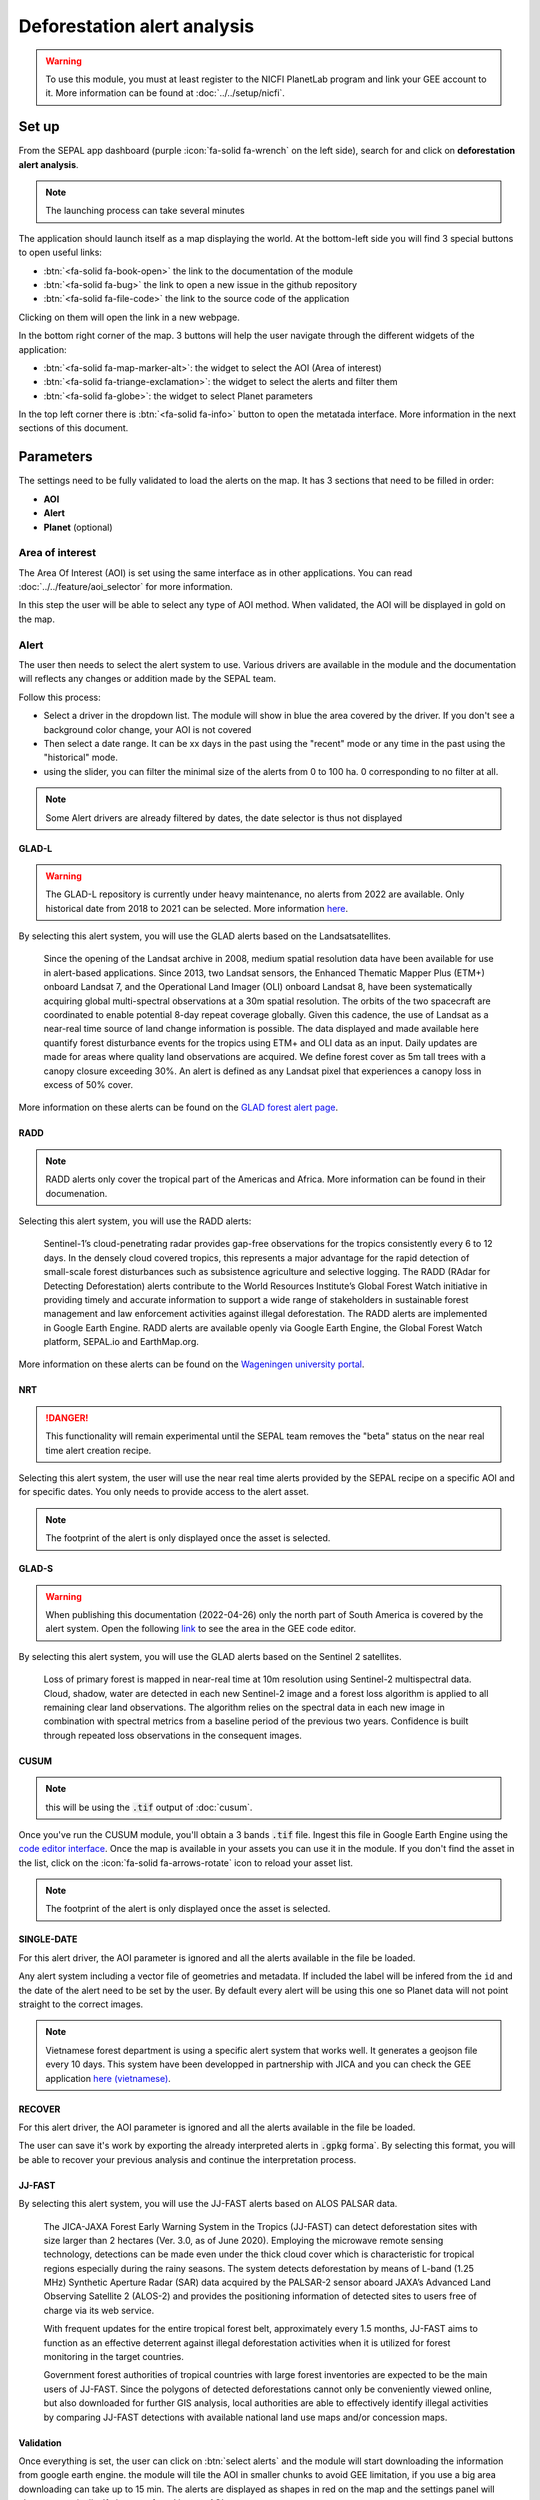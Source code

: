 Deforestation alert analysis
============================

.. warning::

    To use this module, you must at least register to the NICFI PlanetLab program and link your GEE account to it. More information can be found at :doc:`../../setup/nicfi`.


Set up
------

From the SEPAL app dashboard (purple :icon:`fa-solid fa-wrench` on the left side), search for and click on **deforestation alert analysis**.

.. note::

    The launching process can take several minutes

.. thumbnail:: https://raw.githubusercontent.com/sepal-contrib/alert_module/master/doc/img/landing.png
    :title: the interface displayed to the end user
    :group: alert-module

The application should launch itself as a map displaying the world. At the bottom-left side you will find 3 special buttons to open useful links:

-   :btn:`<fa-solid fa-book-open>` the link to the documentation of the module
-   :btn:`<fa-solid fa-bug>` the link to open a new issue in the github repository
-   :btn:`<fa-solid fa-file-code>` the link to the source code of the application

Clicking on them will open the link in a new webpage.


In the bottom right corner of the map. 3 buttons will help the user navigate through the different widgets of the application:

-   :btn:`<fa-solid fa-map-marker-alt>`: the widget to select the AOI (Area of interest)
-   :btn:`<fa-solid fa-triange-exclamation>`: the widget to select the alerts and filter them
-   :btn:`<fa-solid fa-globe>`: the widget to select Planet parameters

In the top left corner there is :btn:`<fa-solid fa-info>` button to open the metatada interface. More information in the next sections of this document.

.. thumbnail:: https://raw.githubusercontent.com/sepal-contrib/alert_module/master/doc/img/widgets.png
    :title: the different areas of interaction of the module
    :group: alert-module

Parameters
----------

The settings need to be fully validated to load the alerts on the map. It has 3 sections that need to be filled in order:

-   **AOI**
-   **Alert**
-   **Planet** (optional)

Area of interest
^^^^^^^^^^^^^^^^

The Area Of Interest (AOI) is set using the same  interface as in other applications. You can read :doc:`../../feature/aoi_selector` for more information.

In this step the user will be able to select any type of AOI method. When validated, the AOI will be displayed in gold on the map.

.. thumbnail:: https://raw.githubusercontent.com/sepal-contrib/alert_module/master/doc/img/aoi.png
    :title: The selection of an AOI.
    :group: alert-module

Alert
^^^^^

The user then needs to select the alert system to use. Various drivers are available in the module and the documentation will reflects any changes or addition made by the SEPAL team.

Follow this process:

-   Select a driver in the dropdown list. The module will show in blue the area covered by the driver. If you don't see a background color change, your AOI is not covered
-   Then select a date range. It can be xx days in the past using the "recent" mode or any time in the past using the "historical" mode.
-   using the slider, you can filter the minimal size of the alerts from 0 to 100 ha. 0 corresponding to no filter at all.

.. note::

    Some Alert drivers are already filtered by dates, the date selector is thus not displayed


.. thumbnail:: https://raw.githubusercontent.com/sepal-contrib/alert_module/master/doc/img/glad_l_settings.png
    :width: 24%
    :title: when selecting the GLAD-L widget
    :group: alert-module

.. thumbnail:: https://raw.githubusercontent.com/sepal-contrib/alert_module/master/doc/img/radd_settings.png
    :width: 24%
    :title: when selecting the RADD widget
    :group: alert-module

.. thumbnail:: https://raw.githubusercontent.com/sepal-contrib/alert_module/master/doc/img/nrt_settings.png
    :width: 24%
    :title: when selecting the NRT widget
    :group: alert-module

.. thumbnail:: https://raw.githubusercontent.com/sepal-contrib/alert_module/master/doc/img/glad_s_settings.png
    :width: 24%
    :title: when selecting the GLAD-S widget
    :group: alert-module

.. thumbnail:: https://raw.githubusercontent.com/sepal-contrib/alert_module/master/doc/img/cusum_settings.png
    :width: 24%
    :title: when selecting the CUSUM widget
    :group: alert-module

.. thumbnail:: https://raw.githubusercontent.com/sepal-contrib/alert_module/master/doc/img/jica_settings.png
    :width: 24%
    :title: when selecting the SINGLE-DATE widget
    :group: alert-module

.. thumbnail:: https://raw.githubusercontent.com/sepal-contrib/alert_module/master/doc/img/recover_settings.png
    :width: 24%
    :title: when selecting The RECOVER widget
    :group: alert-module

GLAD-L
######

.. warning::

    The GLAD-L repository is currently under heavy maintenance, no alerts from 2022 are available. Only historical date from 2018 to 2021 can be selected. More information `here <https://code.earthengine.google.com/4c46540499ee0f7b7c14959a069927d2>`__.

By selecting this alert system, you will use the GLAD alerts based on the Landsatsatellites.

    Since the opening of the Landsat archive in 2008, medium spatial resolution data have been available for use in alert-based applications.  Since 2013, two Landsat sensors, the Enhanced Thematic Mapper Plus (ETM+) onboard Landsat 7, and the Operational Land Imager (OLI) onboard Landsat 8, have been systematically acquiring global multi-spectral observations at a 30m spatial resolution.  The orbits of the two spacecraft are coordinated to enable potential 8-day repeat coverage globally.   Given this cadence, the use of Landsat as a near-real time source of land change information is possible. The data displayed and made available here quantify forest disturbance events for the tropics using ETM+ and OLI data as an input.  Daily updates are made for areas where quality land observations are acquired.  We define forest cover as 5m tall trees with a canopy closure exceeding 30%.  An alert is defined as any Landsat pixel that experiences a canopy loss in excess of 50% cover.

More information on these alerts can be found on the `GLAD forest alert page <https://glad.umd.edu/dataset/glad-forest-alerts>`__.

RADD
####

.. note::

    RADD alerts only cover the tropical part of the Americas and Africa. More information can be found in their documenation.

Selecting this alert system, you will use the RADD alerts:

    Sentinel-1’s cloud-penetrating radar provides gap-free observations for the tropics consistently every 6 to 12 days. In the densely cloud covered tropics, this represents a major advantage for the rapid detection of small-scale forest disturbances such as subsistence agriculture and selective logging. The RADD (RAdar for Detecting Deforestation) alerts contribute to the World Resources Institute’s Global Forest Watch initiative in providing timely and accurate information to support a wide range of stakeholders in sustainable forest management and law enforcement activities against illegal deforestation. The RADD alerts are implemented in Google Earth Engine. RADD alerts are available openly via Google Earth Engine, the Global Forest Watch platform, SEPAL.io and EarthMap.org.

More information on these alerts can be found on the `Wageningen university portal <https://www.wur.nl/en/Research-Results/Chair-groups/Environmental-Sciences/Laboratory-of-Geo-information-Science-and-Remote-Sensing/Research/Sensing-measuring/RADD-Forest-Disturbance-Alert.htm>`__.

NRT
###

.. danger::

    This functionality will remain experimental until the SEPAL team removes the "beta" status on the near real time alert creation recipe.

Selecting this alert system, the user will use the near real time alerts provided by the SEPAL recipe on a specific AOI and for specific dates.
You only needs to provide access to the alert asset.

.. note::

    The footprint of the alert is only displayed once the asset is selected.

GLAD-S
######

.. warning::

    When publishing this documentation (2022-04-26) only the north part of South America is covered by the alert system. Open the following `link <https://code.earthengine.google.com/3b5238d7558dbafec5072838f1bac1e9?hideCode=true>`__ to see the area in the GEE code editor.

By selecting this alert system, you will use the GLAD alerts based on the Sentinel 2 satellites.

    Loss of primary forest is mapped in near-real time at 10m resolution using Sentinel-2 multispectral data. Cloud, shadow, water are detected in each new Sentinel-2 image and a forest loss algorithm is applied to all remaining clear land observations. The algorithm relies on the spectral data in each new image in combination with spectral metrics from a baseline period of the previous two years. Confidence is built through repeated loss observations in the consequent images.

CUSUM
#####

.. note::

    this will be using the :code:`.tif` output of :doc:`cusum`.

Once you've run the CUSUM module, you'll obtain a 3 bands :code:`.tif` file. Ingest this file in Google Earth Engine using the `code editor interface <https://code.earthengine.google.com/>`__. Once the map is available in your assets you can use it in the module. If you don't find the asset in the list, click on the :icon:`fa-solid fa-arrows-rotate` icon to reload your asset list.

.. note::

    The footprint of the alert is only displayed once the asset is selected.

SINGLE-DATE
###########

For this alert driver, the AOI parameter is ignored and all the alerts available in the file be loaded.

Any alert system including a vector file of geometries and metadata. If included the label will be infered from the ``id`` and the date of the alert need to be set by the user. By default every alert will be using this one so Planet data will not point straight to the correct images.

.. note::

    Vietnamese forest department is using a specific alert system that works well. It generates a geojson file every 10 days. This system have been developped in partnership with JICA and you can check the GEE application `here (vietnamese) <http://canhbaomatrung.kiemlam.org.vn>`__.

RECOVER
#######

For this alert driver, the AOI parameter is ignored and all the alerts available in the file be loaded.

The user can save it's work by exporting the already interpreted alerts in :code:`.gpkg` forma`. By selecting this format, you will be able to recover your previous analysis and continue the interpretation process.

JJ-FAST
#######

By selecting this alert system, you will use the JJ-FAST alerts based on ALOS PALSAR data.

    The JICA-JAXA Forest Early Warning System in the Tropics (JJ-FAST) can detect deforestation sites with size larger than 2 hectares (Ver. 3.0, as of June 2020). Employing the microwave remote sensing technology, detections can be made even under the thick cloud cover which is characteristic for tropical regions especially during the rainy seasons. The system detects deforestation by means of L-band (1.25 MHz) Synthetic Aperture Radar (SAR) data acquired by the PALSAR-2 sensor aboard JAXA’s Advanced Land Observing Satellite 2 (ALOS-2) and provides the positioning information of detected sites to users free of charge via its web service.

    With frequent updates for the entire tropical forest belt, approximately every 1.5 months, JJ-FAST aims to function as an effective deterrent against illegal deforestation activities when it is utilized for forest monitoring in the target countries.

    Government forest authorities of tropical countries with large forest inventories are expected to be the main users of JJ-FAST. Since the polygons of detected deforestations cannot only be conveniently viewed online, but also downloaded for further GIS analysis, local authorities are able to effectively identify illegal activities by comparing JJ-FAST detections with available national land use maps and/or concession maps.


Validation
##########

Once everything is set, the user can click on :btn:`select alerts` and the module will start downloading the information from google earth engine. the module will tile the AOI in smaller chunks to avoid GEE limitation, if you use a big area downloading can take up to 15 min. The alerts are displayed as shapes in red on the map and the settings panel will close automatically. If alerts are found in your AOI.

.. thumbnail:: https://raw.githubusercontent.com/sepal-contrib/alert_module/master/doc/img/alerts.png
    :title: The selected alerts displayed on the map.
    :group: alert-module

Metadata
--------

Click on :btn:`<fa-solid fa-info>` to show the metadata panel. This panel will allow you to validate the alerts identified by the driver using Planet VHR (Very High Resolution) imagery. All information about the current alert will be displayed in this table:

-   alert ID: the Id of the alert
-   geometry edition: a button to trigger geometry edition for one single alert
-   date: the identified date of the deforestation event
-   surface: the deforested surface in hectares
-   coordinates: the coordinates of the center of the alert
-   review: the visual evaluation performed by the user
-   comments: some extra comments on the alert

The next sections will cover the editable fields of this table.

.. thumbnail:: https://raw.githubusercontent.com/sepal-contrib/alert_module/master/doc/img/metadata.png
    :title: the metadata of the alerts
    :group: alert-module

alert ID
^^^^^^^^

on the top you will find the list of alerts ordered by size. To acess them the user can either click on the blue arrows or click on the carret to select one in the dropdown menu. Once an alert is selected (represented now in orange on the map), the Planet panel will open itself on the top right corner of the map and the information of the alert will be displayed.

.. tip::

    To jump from one alert to another, the user can also directly click on the map, the information will be loaded automatically.

.. thumbnail:: https://raw.githubusercontent.com/sepal-contrib/alert_module/master/doc/img/select_alert.png
    :title: select an alert in the list to hydrate the alert table
    :group: alert-module

Geometry edition
^^^^^^^^^^^^^^^^

Some drivers perform automatic analysis and sometimes the geometry of the alerts poorly represent what you see on the VHR imagery. Using this module you can redifine the geometry before exporting your results to perfectly fit the deforested area.

-   Click on :btn:`edit geometry`. It will release the edition interface (1).
-   Click on :btn:`<fa-solid fa-pen-to-square>` to start edition and move the white square to add or remove vertices.
-   Once done click on :btn:`save` to exit the edition mode

.. thumbnail:: https://raw.githubusercontent.com/sepal-contrib/alert_module/master/doc/img/edit.png
    :title: the edition interface
    :group: alert-module

alternatively:

-   Click on :btn:`<fa-solid fa-trash>` to start the deletion interface
-   Click on :btn:`clear all` to remove the edited geometry. The geometry will be returned to it's original state before any edition was done.

.. thumbnail:: https://raw.githubusercontent.com/sepal-contrib/alert_module/master/doc/img/clear.png
    :title: the reset process to cancel any edition
    :group: alert-module

Once the edition is completed click again on the button in the metada panel to stop edition: :btn:`finish edition`.

Date
^^^^

If the selected driver embeds the dates of the alerts, this field will be prefield with a meaningful date of deforestation event, if not we take the date found in the file title.

Once the deforestation event is identified you might want to update the date value to reflect what you see on the VHR imagery. Click in the field to use the datepicker.

Review
^^^^^^

By default all alerts are set to :code:`unset`. After interpreting the Planet imagery, change the value of the radio "review" from:

- :code:`yes`: the alert is valid as well as the date
- :code:`no`: the alert is not valid (no deforestation event)
- :code:`unset`: no review has been performed

Comments
^^^^^^^^

You can fill this comment section with any aditional information you might want. There is no size limits.

Export
^^^^^^

At the very bottom of the metadata panel 3 exportation button can be found. Each one will export the alerts and their reviews in a specific format.

to kml
######

Export the alerts as a :code:`.kml` file readable with Google Earth. Each alert will use its ID as label. You can export them at the beginning of the review if you want to use Google Earth in the review process.

to gpkg
#######

Export the alerts as a :code:`.gpkg` file readable by any GIS software. It will embed the geometry and all the properties associated with each feature/alert (including the original geometry). This file can be used to save progresses and reused as an input of the process.

to csv
######

Export the alerts as a :code:`.csv` file. Each alert properties are kept and the file represents each feature using the coordinates (lattitude/longitude) of the center of each alert.

Planet imagery
--------------

To interprete the validity of the alert, this module is based on the Planet NICFI imagery.

Parameters
^^^^^^^^^^

.. note::

    this panel is fully optional. If nothing is set, the module will use Planet NICFI level 1 data (monthly mosaics). If you have a NICFI level 2 access, providing your API key will grant you access to daily imagery.

click on :btn:`<fa-solid fa-globe>` to access the`planet API interface. In this panel you can connect to your Planet Profile using either your credentials or your password.

-   Select the credential mode between "credentials" and "API key"
-   Set and validate your credentials

If the icon is green then you are connected.

Click on :btn:`NICFI` to see the details of the substrictions available with your profile. If the level 2 data are accecible you will be granted access to daily imagery for reviewing steps.

.. thumbnail:: https://raw.githubusercontent.com/sepal-contrib/alert_module/master/doc/img/level0.png
    :width: 32%
    :title: the level 0 subsciption to Planet imagery
    :group: alert-module

.. thumbnail:: https://raw.githubusercontent.com/sepal-contrib/alert_module/master/doc/img/level1.png
    :width: 32%
    :title: the level 1 subsciption to Planet imagery
    :group: alert-module

.. thumbnail:: https://raw.githubusercontent.com/sepal-contrib/alert_module/master/doc/img/level2.png
    :width: 32%
    :title: the level 2 subsciption to Planet imagery
    :group: alert-module

Advance parameters
^^^^^^^^^^^^^^^^^^

Once validated you'll be able to modify the Planet advance parameters. These parameters are used to request images to Planet, some default parameters have been set but changes may improve the readability of the image.

-   **number of images**: the max number of images to display on the map, default to 6
-   **day before**: number of previous day the interface can search for images. useful when lot of cloud coverage, default to 1
-   **day after**: number of previous day the interface can search for images. useful when lot of cloud coverage, default to 1
-   **cloud coverage**: the requested maximal cloud coverage of the images, default to 20%

.. thumbnail:: https://raw.githubusercontent.com/sepal-contrib/alert_module/master/doc/img/planet_settings.png
    :title: The planet settings
    :group: alert-module

Level 1 (monthly)
^^^^^^^^^^^^^^^^^

Level 1 data are monthly mosaics. When a alert is clicked, the module will load the closest month from the observation date. the user can then use the Planet navigator to change the displayed image.
Click on the :btn:`<fa-solid fa-palette>` to change the color of the images from CIR to RGB. The user can select the monthly mosaic directly from the dropdown menu or use the navigation buttons. :btn:`<fa-solid fa-chevron-left>` (res. :btn:`<fa-solid fa-chevron-right>`) will move from one mont in the past (res. in the future). The :btn:`<fa-solid fa-circle>` will set back on the closest date from the observation date.

.. thumbnail:: https://raw.githubusercontent.com/sepal-contrib/alert_module/master/doc/img/planet_monthly_rgb.png
    :width: 49%
    :title: the planet monthly mosaic displayed in rgb
    :group: alert-module

Level 2 (daily)
^^^^^^^^^^^^^^^

.. warning::

    This option is only available for users that have a NICFI level 2 access.

Level 2 data are daily imagery. When an alert is clicked, the module will load the closest day from the observation date and display images using the advanced parameters provided by the user.

.. tip::

    Multiple images are displayed at once so don't hesitate to play with the layer control to hide and show different scenes.

Thus user can navigate through the images using the buttons in the Planet navigator. Click on :icon:`<fa-solid fa-chevron-left>` (res. :icon:`<fa-solid fa-chevron-right>`) to move one day in the past (res. one day in the future). Click on :icon:`<fa-solid fa-chevron-left>` :icon:`<fa-solid fa-chevron-left>` (res. :icon:`<fa-solid fa-chevron-right>` :icon:`<fa-solid fa-chevron-right>`) to move one month in the past (res. one month in the future). The :icon:`<fa-solid fa-circle>` will set back on the closest date from the observation date.

.. thumbnail:: https://raw.githubusercontent.com/sepal-contrib/alert_module/master/doc/img/planet_daily.png
    :title: the planet daily mosaic displayed in cir
    :group: alert-module
